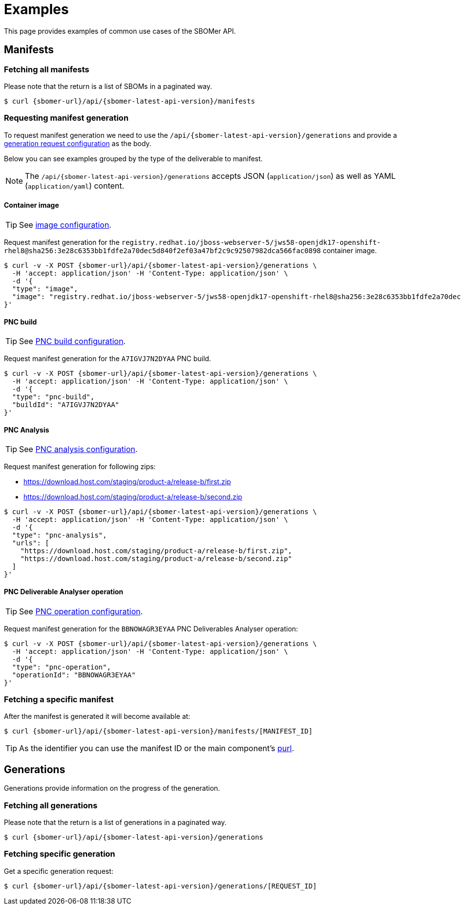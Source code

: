 = Examples

This page provides examples of common use cases of the SBOMer API.

== Manifests

=== Fetching all manifests

Please note that the return is a list of SBOMs in a paginated way.

[source,console,subs="attributes+"]
----
$ curl {sbomer-url}/api/{sbomer-latest-api-version}/manifests
----

=== Requesting manifest generation

To request manifest generation we need to use the `/api/{sbomer-latest-api-version}/generations` and provide
a xref:api/configurations/index.adoc[generation request configuration] as the body.

Below you can see examples grouped by the type of the deliverable to manifest.

NOTE: The `/api/{sbomer-latest-api-version}/generations` accepts JSON (`application/json`) as well as YAML (`application/yaml`) content.

==== Container image

TIP: See xref:api/configurations/image.adoc[image configuration].

Request manifest generation for the `registry.redhat.io/jboss-webserver-5/jws58-openjdk17-openshift-rhel8@sha256:3e28c6353bb1fdfe2a70dec5d840f2ef03a47bf2c9c92507982dca566fac0898` container image.

[source,console,subs="attributes+"]
----
$ curl -v -X POST {sbomer-url}/api/{sbomer-latest-api-version}/generations \ 
  -H 'accept: application/json' -H 'Content-Type: application/json' \
  -d '{
  "type": "image",
  "image": "registry.redhat.io/jboss-webserver-5/jws58-openjdk17-openshift-rhel8@sha256:3e28c6353bb1fdfe2a70dec5d840f2ef03a47bf2c9c92507982dca566fac0898"
}'
----

==== PNC build

TIP: See xref:api/configurations/pnc-build.adoc[PNC build configuration].

Request manifest generation for the `A7IGVJ7N2DYAA` PNC build.

[source,console,subs="attributes+"]
----
$ curl -v -X POST {sbomer-url}/api/{sbomer-latest-api-version}/generations \ 
  -H 'accept: application/json' -H 'Content-Type: application/json' \
  -d '{
  "type": "pnc-build",
  "buildId": "A7IGVJ7N2DYAA"
}'
----

==== PNC Analysis

TIP: See xref:api/configurations/pnc-analysis.adoc[PNC analysis configuration].

Request manifest generation for following zips:

- https://download.host.com/staging/product-a/release-b/first.zip
- https://download.host.com/staging/product-a/release-b/second.zip

[source,console,subs="attributes+"]
----
$ curl -v -X POST {sbomer-url}/api/{sbomer-latest-api-version}/generations \ 
  -H 'accept: application/json' -H 'Content-Type: application/json' \
  -d '{
  "type": "pnc-analysis",
  "urls": [
    "https://download.host.com/staging/product-a/release-b/first.zip",
    "https://download.host.com/staging/product-a/release-b/second.zip"
  ]
}'
----

==== PNC Deliverable Analyser operation

TIP: See xref:api/configurations/pnc-operation.adoc[PNC operation configuration].

Request manifest generation for the `BBNOWAGR3EYAA` PNC Deliverables Analyser operation:

[source,console,subs="attributes+"]
----
$ curl -v -X POST {sbomer-url}/api/{sbomer-latest-api-version}/generations \ 
  -H 'accept: application/json' -H 'Content-Type: application/json' \
  -d '{
  "type": "pnc-operation",
  "operationId": "BBNOWAGR3EYAA"
}'
----

=== Fetching a specific manifest

After the manifest is generated it will become available at:

[source,console,subs="attributes+"]
----
$ curl {sbomer-url}/api/{sbomer-latest-api-version}/manifests/[MANIFEST_ID]
----

TIP: As the identifier you can use the manifest ID or the main component's link:https://github.com/package-url/purl-spec[purl].


== Generations

Generations provide information on the progress of the generation.

=== Fetching all generations

Please note that the return is a list of generations in a paginated way.

[source,console,subs="attributes+"]
----
$ curl {sbomer-url}/api/{sbomer-latest-api-version}/generations
----

=== Fetching specific generation

Get a specific generation request:

[source,console,subs="attributes+"]
----
$ curl {sbomer-url}/api/{sbomer-latest-api-version}/generations/[REQUEST_ID]
----

